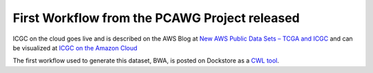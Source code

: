 First Workflow from the PCAWG Project released
==============================================

ICGC on the cloud goes live and is described on the AWS Blog at `New AWS
Public Data Sets – TCGA and
ICGC <https://aws.amazon.com/blogs/aws/new-aws-public-data-sets-tcga-and-icgc/>`__
and can be visualized at `ICGC on the Amazon
Cloud <https://dcc.icgc.org/icgc-in-the-cloud/aws>`__

The first workflow used to generate this dataset, BWA, is posted on
Dockstore as a `CWL
tool <https://dockstore.org/containers/quay.io/pancancer/pcawg-bwa-mem-workflow>`__.

.. discourse::
    :topic_identifier: 2014
